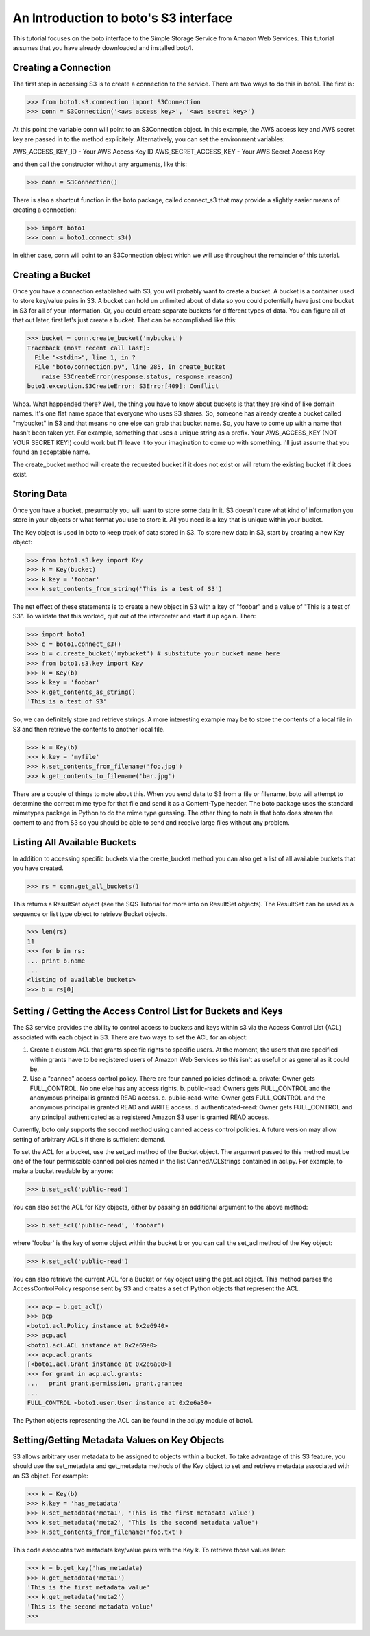 .. _s3_tut:

======================================
An Introduction to boto's S3 interface
======================================

This tutorial focuses on the boto interface to the Simple Storage Service
from Amazon Web Services.  This tutorial assumes that you have already
downloaded and installed boto1.

Creating a Connection
---------------------
The first step in accessing S3 is to create a connection to the service.
There are two ways to do this in boto1.  The first is:

>>> from boto1.s3.connection import S3Connection
>>> conn = S3Connection('<aws access key>', '<aws secret key>')

At this point the variable conn will point to an S3Connection object.  In
this example, the AWS access key and AWS secret key are passed in to the
method explicitely.  Alternatively, you can set the environment variables:

AWS_ACCESS_KEY_ID - Your AWS Access Key ID
AWS_SECRET_ACCESS_KEY - Your AWS Secret Access Key

and then call the constructor without any arguments, like this:

>>> conn = S3Connection()

There is also a shortcut function in the boto package, called connect_s3
that may provide a slightly easier means of creating a connection:

>>> import boto1
>>> conn = boto1.connect_s3()

In either case, conn will point to an S3Connection object which we will
use throughout the remainder of this tutorial.

Creating a Bucket
-----------------

Once you have a connection established with S3, you will probably want to
create a bucket.  A bucket is a container used to store key/value pairs
in S3.  A bucket can hold un unlimited about of data so you could potentially
have just one bucket in S3 for all of your information.  Or, you could create
separate buckets for different types of data.  You can figure all of that out
later, first let's just create a bucket.  That can be accomplished like this:

>>> bucket = conn.create_bucket('mybucket')
Traceback (most recent call last):
  File "<stdin>", line 1, in ?
  File "boto/connection.py", line 285, in create_bucket
    raise S3CreateError(response.status, response.reason)
boto1.exception.S3CreateError: S3Error[409]: Conflict

Whoa.  What happended there?  Well, the thing you have to know about
buckets is that they are kind of like domain names.  It's one flat name
space that everyone who uses S3 shares.  So, someone has already create
a bucket called "mybucket" in S3 and that means no one else can grab that
bucket name.  So, you have to come up with a name that hasn't been taken yet.
For example, something that uses a unique string as a prefix.  Your
AWS_ACCESS_KEY (NOT YOUR SECRET KEY!) could work but I'll leave it to
your imagination to come up with something.  I'll just assume that you
found an acceptable name.

The create_bucket method will create the requested bucket if it does not
exist or will return the existing bucket if it does exist.

Storing Data
----------------

Once you have a bucket, presumably you will want to store some data
in it.  S3 doesn't care what kind of information you store in your objects
or what format you use to store it.  All you need is a key that is unique
within your bucket.

The Key object is used in boto to keep track of data stored in S3.  To store
new data in S3, start by creating a new Key object:

>>> from boto1.s3.key import Key
>>> k = Key(bucket)
>>> k.key = 'foobar'
>>> k.set_contents_from_string('This is a test of S3')

The net effect of these statements is to create a new object in S3 with a
key of "foobar" and a value of "This is a test of S3".  To validate that
this worked, quit out of the interpreter and start it up again.  Then:

>>> import boto1
>>> c = boto1.connect_s3()
>>> b = c.create_bucket('mybucket') # substitute your bucket name here
>>> from boto1.s3.key import Key
>>> k = Key(b)
>>> k.key = 'foobar'
>>> k.get_contents_as_string()
'This is a test of S3'

So, we can definitely store and retrieve strings.  A more interesting
example may be to store the contents of a local file in S3 and then retrieve
the contents to another local file.

>>> k = Key(b)
>>> k.key = 'myfile'
>>> k.set_contents_from_filename('foo.jpg')
>>> k.get_contents_to_filename('bar.jpg')

There are a couple of things to note about this.  When you send data to
S3 from a file or filename, boto will attempt to determine the correct
mime type for that file and send it as a Content-Type header.  The boto
package uses the standard mimetypes package in Python to do the mime type
guessing.  The other thing to note is that boto does stream the content
to and from S3 so you should be able to send and receive large files without
any problem.

Listing All Available Buckets
-----------------------------
In addition to accessing specific buckets via the create_bucket method
you can also get a list of all available buckets that you have created.

>>> rs = conn.get_all_buckets()

This returns a ResultSet object (see the SQS Tutorial for more info on
ResultSet objects).  The ResultSet can be used as a sequence or list type
object to retrieve Bucket objects.

>>> len(rs)
11
>>> for b in rs:
... print b.name
...
<listing of available buckets>
>>> b = rs[0]

Setting / Getting the Access Control List for Buckets and Keys
--------------------------------------------------------------
The S3 service provides the ability to control access to buckets and keys
within s3 via the Access Control List (ACL) associated with each object in
S3.  There are two ways to set the ACL for an object:

1. Create a custom ACL that grants specific rights to specific users.  At the
   moment, the users that are specified within grants have to be registered
   users of Amazon Web Services so this isn't as useful or as general as it
   could be.

2. Use a "canned" access control policy.  There are four canned policies
   defined:
   a. private: Owner gets FULL_CONTROL.  No one else has any access rights.
   b. public-read: Owners gets FULL_CONTROL and the anonymous principal is granted READ access.
   c. public-read-write: Owner gets FULL_CONTROL and the anonymous principal is granted READ and WRITE access.
   d. authenticated-read: Owner gets FULL_CONTROL and any principal authenticated as a registered Amazon S3 user is granted READ access.

Currently, boto only supports the second method using canned access control
policies.  A future version may allow setting of arbitrary ACL's if there
is sufficient demand.

To set the ACL for a bucket, use the set_acl method of the Bucket object.
The argument passed to this method must be one of the four permissable
canned policies named in the list CannedACLStrings contained in acl.py.
For example, to make a bucket readable by anyone:

>>> b.set_acl('public-read')

You can also set the ACL for Key objects, either by passing an additional
argument to the above method:

>>> b.set_acl('public-read', 'foobar')

where 'foobar' is the key of some object within the bucket b or you can
call the set_acl method of the Key object:

>>> k.set_acl('public-read')

You can also retrieve the current ACL for a Bucket or Key object using the
get_acl object.  This method parses the AccessControlPolicy response sent
by S3 and creates a set of Python objects that represent the ACL.

>>> acp = b.get_acl()
>>> acp
<boto1.acl.Policy instance at 0x2e6940>
>>> acp.acl
<boto1.acl.ACL instance at 0x2e69e0>
>>> acp.acl.grants
[<boto1.acl.Grant instance at 0x2e6a08>]
>>> for grant in acp.acl.grants:
...   print grant.permission, grant.grantee
... 
FULL_CONTROL <boto1.user.User instance at 0x2e6a30>

The Python objects representing the ACL can be found in the acl.py module
of boto1.

Setting/Getting Metadata Values on Key Objects
----------------------------------------------
S3 allows arbitrary user metadata to be assigned to objects within a bucket.
To take advantage of this S3 feature, you should use the set_metadata and
get_metadata methods of the Key object to set and retrieve metadata associated
with an S3 object.  For example:

>>> k = Key(b)
>>> k.key = 'has_metadata'
>>> k.set_metadata('meta1', 'This is the first metadata value')
>>> k.set_metadata('meta2', 'This is the second metadata value')
>>> k.set_contents_from_filename('foo.txt')

This code associates two metadata key/value pairs with the Key k.  To retrieve
those values later:

>>> k = b.get_key('has_metadata)
>>> k.get_metadata('meta1')
'This is the first metadata value'
>>> k.get_metadata('meta2')
'This is the second metadata value'
>>>
